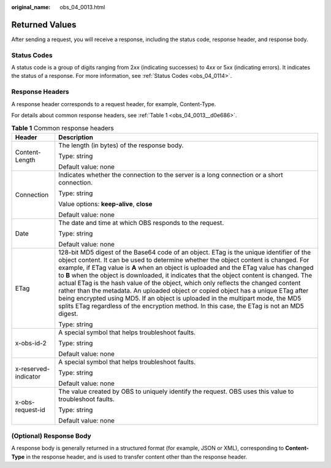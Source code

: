 :original_name: obs_04_0013.html

.. _obs_04_0013:

Returned Values
===============

After sending a request, you will receive a response, including the status code, response header, and response body.

Status Codes
------------

A status code is a group of digits ranging from 2\ *xx* (indicating successes) to 4\ *xx* or 5\ *xx* (indicating errors). It indicates the status of a response. For more information, see :ref:`Status Codes <obs_04_0114>`.

Response Headers
----------------

A response header corresponds to a request header, for example, Content-Type.

For details about common response headers, see :ref:`Table 1 <obs_04_0013__d0e686>`.

.. _obs_04_0013__d0e686:

.. table:: **Table 1** Common response headers

   +-----------------------------------+------------------------------------------------------------------------------------------------------------------------------------------------------------------------------------------------------------------------------------------------------------------------------------------------------------------------------------------------------------------------------------------------------------------------------------------------------------------------------------------------------------------------------------------------------------------------------------------------------------------------------------------------------------------------------------------------------------------------------------+
   | Header                            | Description                                                                                                                                                                                                                                                                                                                                                                                                                                                                                                                                                                                                                                                                                                                        |
   +===================================+====================================================================================================================================================================================================================================================================================================================================================================================================================================================================================================================================================================================================================================================================================================================================+
   | Content-Length                    | The length (in bytes) of the response body.                                                                                                                                                                                                                                                                                                                                                                                                                                                                                                                                                                                                                                                                                        |
   |                                   |                                                                                                                                                                                                                                                                                                                                                                                                                                                                                                                                                                                                                                                                                                                                    |
   |                                   | Type: string                                                                                                                                                                                                                                                                                                                                                                                                                                                                                                                                                                                                                                                                                                                       |
   |                                   |                                                                                                                                                                                                                                                                                                                                                                                                                                                                                                                                                                                                                                                                                                                                    |
   |                                   | Default value: none                                                                                                                                                                                                                                                                                                                                                                                                                                                                                                                                                                                                                                                                                                                |
   +-----------------------------------+------------------------------------------------------------------------------------------------------------------------------------------------------------------------------------------------------------------------------------------------------------------------------------------------------------------------------------------------------------------------------------------------------------------------------------------------------------------------------------------------------------------------------------------------------------------------------------------------------------------------------------------------------------------------------------------------------------------------------------+
   | Connection                        | Indicates whether the connection to the server is a long connection or a short connection.                                                                                                                                                                                                                                                                                                                                                                                                                                                                                                                                                                                                                                         |
   |                                   |                                                                                                                                                                                                                                                                                                                                                                                                                                                                                                                                                                                                                                                                                                                                    |
   |                                   | Type: string                                                                                                                                                                                                                                                                                                                                                                                                                                                                                                                                                                                                                                                                                                                       |
   |                                   |                                                                                                                                                                                                                                                                                                                                                                                                                                                                                                                                                                                                                                                                                                                                    |
   |                                   | Value options: **keep-alive**, **close**                                                                                                                                                                                                                                                                                                                                                                                                                                                                                                                                                                                                                                                                                           |
   |                                   |                                                                                                                                                                                                                                                                                                                                                                                                                                                                                                                                                                                                                                                                                                                                    |
   |                                   | Default value: none                                                                                                                                                                                                                                                                                                                                                                                                                                                                                                                                                                                                                                                                                                                |
   +-----------------------------------+------------------------------------------------------------------------------------------------------------------------------------------------------------------------------------------------------------------------------------------------------------------------------------------------------------------------------------------------------------------------------------------------------------------------------------------------------------------------------------------------------------------------------------------------------------------------------------------------------------------------------------------------------------------------------------------------------------------------------------+
   | Date                              | The date and time at which OBS responds to the request.                                                                                                                                                                                                                                                                                                                                                                                                                                                                                                                                                                                                                                                                            |
   |                                   |                                                                                                                                                                                                                                                                                                                                                                                                                                                                                                                                                                                                                                                                                                                                    |
   |                                   | Type: string                                                                                                                                                                                                                                                                                                                                                                                                                                                                                                                                                                                                                                                                                                                       |
   |                                   |                                                                                                                                                                                                                                                                                                                                                                                                                                                                                                                                                                                                                                                                                                                                    |
   |                                   | Default value: none                                                                                                                                                                                                                                                                                                                                                                                                                                                                                                                                                                                                                                                                                                                |
   +-----------------------------------+------------------------------------------------------------------------------------------------------------------------------------------------------------------------------------------------------------------------------------------------------------------------------------------------------------------------------------------------------------------------------------------------------------------------------------------------------------------------------------------------------------------------------------------------------------------------------------------------------------------------------------------------------------------------------------------------------------------------------------+
   | ETag                              | 128-bit MD5 digest of the Base64 code of an object. ETag is the unique identifier of the object content. It can be used to determine whether the object content is changed. For example, if ETag value is **A** when an object is uploaded and the ETag value has changed to **B** when the object is downloaded, it indicates that the object content is changed. The actual ETag is the hash value of the object, which only reflects the changed content rather than the metadata. An uploaded object or copied object has a unique ETag after being encrypted using MD5. If an object is uploaded in the multipart mode, the MD5 splits ETag regardless of the encryption method. In this case, the ETag is not an MD5 digest. |
   |                                   |                                                                                                                                                                                                                                                                                                                                                                                                                                                                                                                                                                                                                                                                                                                                    |
   |                                   | Type: string                                                                                                                                                                                                                                                                                                                                                                                                                                                                                                                                                                                                                                                                                                                       |
   +-----------------------------------+------------------------------------------------------------------------------------------------------------------------------------------------------------------------------------------------------------------------------------------------------------------------------------------------------------------------------------------------------------------------------------------------------------------------------------------------------------------------------------------------------------------------------------------------------------------------------------------------------------------------------------------------------------------------------------------------------------------------------------+
   | x-obs-id-2                        | A special symbol that helps troubleshoot faults.                                                                                                                                                                                                                                                                                                                                                                                                                                                                                                                                                                                                                                                                                   |
   |                                   |                                                                                                                                                                                                                                                                                                                                                                                                                                                                                                                                                                                                                                                                                                                                    |
   |                                   | Type: string                                                                                                                                                                                                                                                                                                                                                                                                                                                                                                                                                                                                                                                                                                                       |
   |                                   |                                                                                                                                                                                                                                                                                                                                                                                                                                                                                                                                                                                                                                                                                                                                    |
   |                                   | Default value: none                                                                                                                                                                                                                                                                                                                                                                                                                                                                                                                                                                                                                                                                                                                |
   +-----------------------------------+------------------------------------------------------------------------------------------------------------------------------------------------------------------------------------------------------------------------------------------------------------------------------------------------------------------------------------------------------------------------------------------------------------------------------------------------------------------------------------------------------------------------------------------------------------------------------------------------------------------------------------------------------------------------------------------------------------------------------------+
   | x-reserved-indicator              | A special symbol that helps troubleshoot faults.                                                                                                                                                                                                                                                                                                                                                                                                                                                                                                                                                                                                                                                                                   |
   |                                   |                                                                                                                                                                                                                                                                                                                                                                                                                                                                                                                                                                                                                                                                                                                                    |
   |                                   | Type: string                                                                                                                                                                                                                                                                                                                                                                                                                                                                                                                                                                                                                                                                                                                       |
   |                                   |                                                                                                                                                                                                                                                                                                                                                                                                                                                                                                                                                                                                                                                                                                                                    |
   |                                   | Default value: none                                                                                                                                                                                                                                                                                                                                                                                                                                                                                                                                                                                                                                                                                                                |
   +-----------------------------------+------------------------------------------------------------------------------------------------------------------------------------------------------------------------------------------------------------------------------------------------------------------------------------------------------------------------------------------------------------------------------------------------------------------------------------------------------------------------------------------------------------------------------------------------------------------------------------------------------------------------------------------------------------------------------------------------------------------------------------+
   | x-obs-request-id                  | The value created by OBS to uniquely identify the request. OBS uses this value to troubleshoot faults.                                                                                                                                                                                                                                                                                                                                                                                                                                                                                                                                                                                                                             |
   |                                   |                                                                                                                                                                                                                                                                                                                                                                                                                                                                                                                                                                                                                                                                                                                                    |
   |                                   | Type: string                                                                                                                                                                                                                                                                                                                                                                                                                                                                                                                                                                                                                                                                                                                       |
   |                                   |                                                                                                                                                                                                                                                                                                                                                                                                                                                                                                                                                                                                                                                                                                                                    |
   |                                   | Default value: none                                                                                                                                                                                                                                                                                                                                                                                                                                                                                                                                                                                                                                                                                                                |
   +-----------------------------------+------------------------------------------------------------------------------------------------------------------------------------------------------------------------------------------------------------------------------------------------------------------------------------------------------------------------------------------------------------------------------------------------------------------------------------------------------------------------------------------------------------------------------------------------------------------------------------------------------------------------------------------------------------------------------------------------------------------------------------+

(Optional) Response Body
------------------------

A response body is generally returned in a structured format (for example, JSON or XML), corresponding to **Content-Type** in the response header, and is used to transfer content other than the response header.
